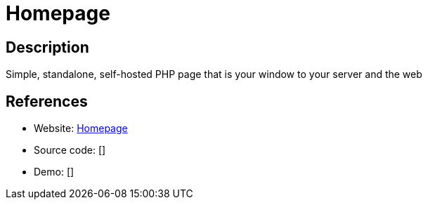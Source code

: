 = Homepage

:Name:          Homepage
:Language:      Homepage
:License:       MIT
:Topic:         Personal Dashboards
:Category:      
:Subcategory:   

// END-OF-HEADER. DO NOT MODIFY OR DELETE THIS LINE

== Description

Simple, standalone, self-hosted PHP page that is your window to your server and the web

== References

* Website: https://github.com/tomershvueli/homepage[Homepage]
* Source code: []
* Demo: []
